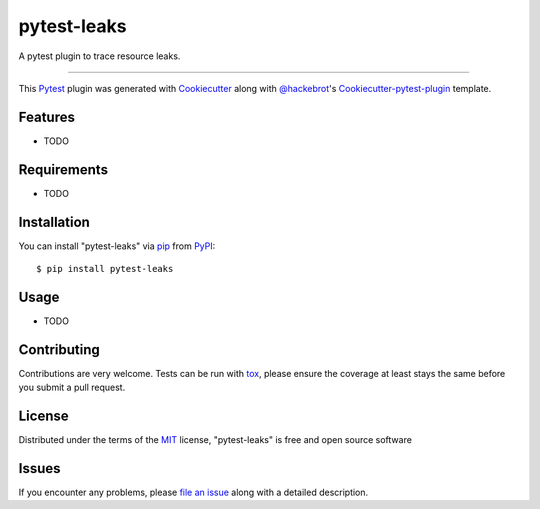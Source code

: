 pytest-leaks
===================================

.. image:: https://badge.fury.io/py/pytest-leaks.svg
    :target: https://badge.fury.io/py/pytest-leaks
    :alt: See Package Info on PyPI
.. image:: https://travis-ci.org/abalkin/pytest-leaks.svg?branch=master
    :target: https://travis-ci.org/abalkin/pytest-leaks
    :alt: See Build Status on Travis CI

.. image:: https://ci.appveyor.com/api/projects/status/github/abalkin/pytest-leaks?branch=master
    :target: https://ci.appveyor.com/project/abalkin/pytest-leaks/branch/master
    :alt: See Build Status on AppVeyor

A pytest plugin to trace resource leaks.

----

This `Pytest`_ plugin was generated with `Cookiecutter`_ along with `@hackebrot`_'s `Cookiecutter-pytest-plugin`_ template.


Features
--------

* TODO


Requirements
------------

* TODO


Installation
------------

You can install "pytest-leaks" via `pip`_ from `PyPI`_::

    $ pip install pytest-leaks


Usage
-----

* TODO

Contributing
------------
Contributions are very welcome. Tests can be run with `tox`_, please ensure
the coverage at least stays the same before you submit a pull request.

License
-------

Distributed under the terms of the `MIT`_ license, "pytest-leaks" is free and open source software


Issues
------

If you encounter any problems, please `file an issue`_ along with a detailed description.

.. _`Cookiecutter`: https://github.com/audreyr/cookiecutter
.. _`@hackebrot`: https://github.com/hackebrot
.. _`MIT`: http://opensource.org/licenses/MIT
.. _`BSD-3`: http://opensource.org/licenses/BSD-3-Clause
.. _`GNU GPL v3.0`: http://www.gnu.org/licenses/gpl-3.0.txt
.. _`Apache Software License 2.0`: http://www.apache.org/licenses/LICENSE-2.0
.. _`cookiecutter-pytest-plugin`: https://github.com/pytest-dev/cookiecutter-pytest-plugin
.. _`file an issue`: https://github.com/abalkin/pytest-leaks/issues
.. _`pytest`: https://github.com/pytest-dev/pytest
.. _`tox`: https://tox.readthedocs.io/en/latest/
.. _`pip`: https://pypi.python.org/pypi/pip/
.. _`PyPI`: https://pypi.python.org/pypi
